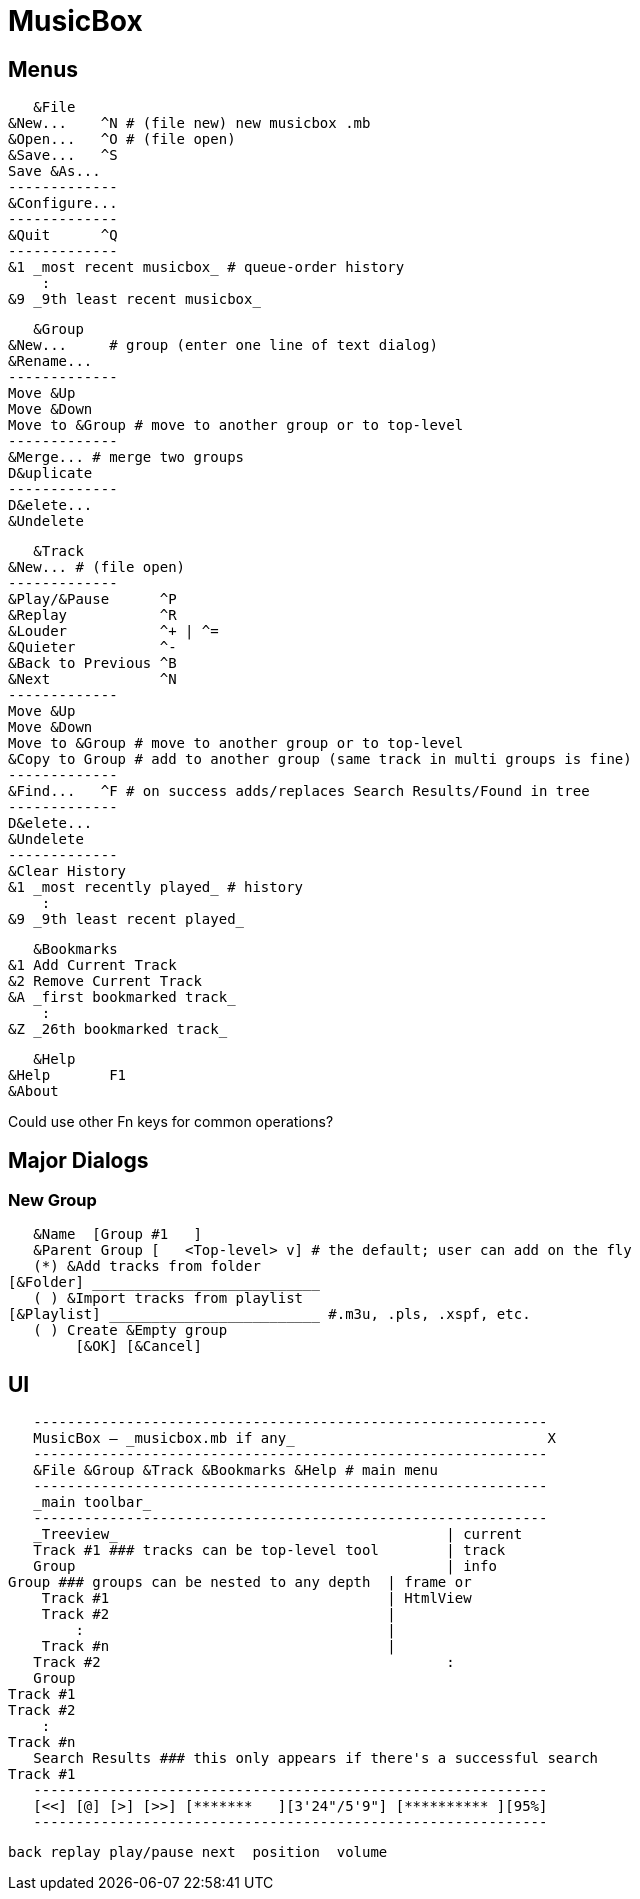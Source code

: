 = MusicBox

== Menus

    &File
	&New...    ^N # (file new) new musicbox .mb
	&Open...   ^O # (file open)
	&Save...   ^S
	Save &As...
	-------------
	&Configure...
	-------------
	&Quit      ^Q
	-------------
	&1 _most recent musicbox_ # queue-order history
	    :
	&9 _9th least recent musicbox_

    &Group
	&New...	    # group (enter one line of text dialog)
	&Rename...
	-------------
	Move &Up
	Move &Down
	Move to &Group # move to another group or to top-level
	-------------
	&Merge... # merge two groups
	D&uplicate
	-------------
	D&elete...
	&Undelete

    &Track
	&New...	# (file open)
	-------------
	&Play/&Pause      ^P
	&Replay		  ^R
	&Louder           ^+ | ^=
	&Quieter	  ^-
	&Back to Previous ^B
	&Next		  ^N
	-------------
	Move &Up
	Move &Down
	Move to &Group # move to another group or to top-level
	&Copy to Group # add to another group (same track in multi groups is fine)
	-------------
	&Find...   ^F # on success adds/replaces Search Results/Found in tree
	-------------
	D&elete...
	&Undelete
	-------------
	&Clear History
	&1 _most recently played_ # history
	    :
	&9 _9th least recent played_

    &Bookmarks
	&1 Add Current Track
	&2 Remove Current Track
	&A _first bookmarked track_
	    :
	&Z _26th bookmarked track_

    &Help
	&Help	    F1
	&About

Could use other Fn keys for common operations?

== Major Dialogs

=== New Group

    &Name  [Group #1   ]
    &Parent Group [   <Top-level> v] # the default; user can add on the fly
    (*) &Add tracks from folder
	[&Folder] ___________________________
    ( ) &Import tracks from playlist
	[&Playlist] _________________________ #.m3u, .pls, .xspf, etc.
    ( ) Create &Empty group
		[&OK] [&Cancel]
    
== UI

    -------------------------------------------------------------
    MusicBox — _musicbox.mb if any_                              X
    -------------------------------------------------------------
    &File &Group &Track &Bookmarks &Help # main menu
    -------------------------------------------------------------
    _main toolbar_
    -------------------------------------------------------------
    _Treeview_                                       | current
    Track #1 ### tracks can be top-level tool        | track
    Group                                            | info
	Group ### groups can be nested to any depth  | frame or
	    Track #1                                 | HtmlView
	    Track #2                                 |
		:                                    |
	    Track #n                                 |
    Track #2                                         :
    Group
	Track #1
	Track #2
	    :
	Track #n
    Search Results ### this only appears if there's a successful search
	Track #1
    -------------------------------------------------------------
    [<<] [@] [>] [>>] [*******   ][3'24"/5'9"] [********** ][95%]
    -------------------------------------------------------------
   
    back replay play/pause next  position  volume
